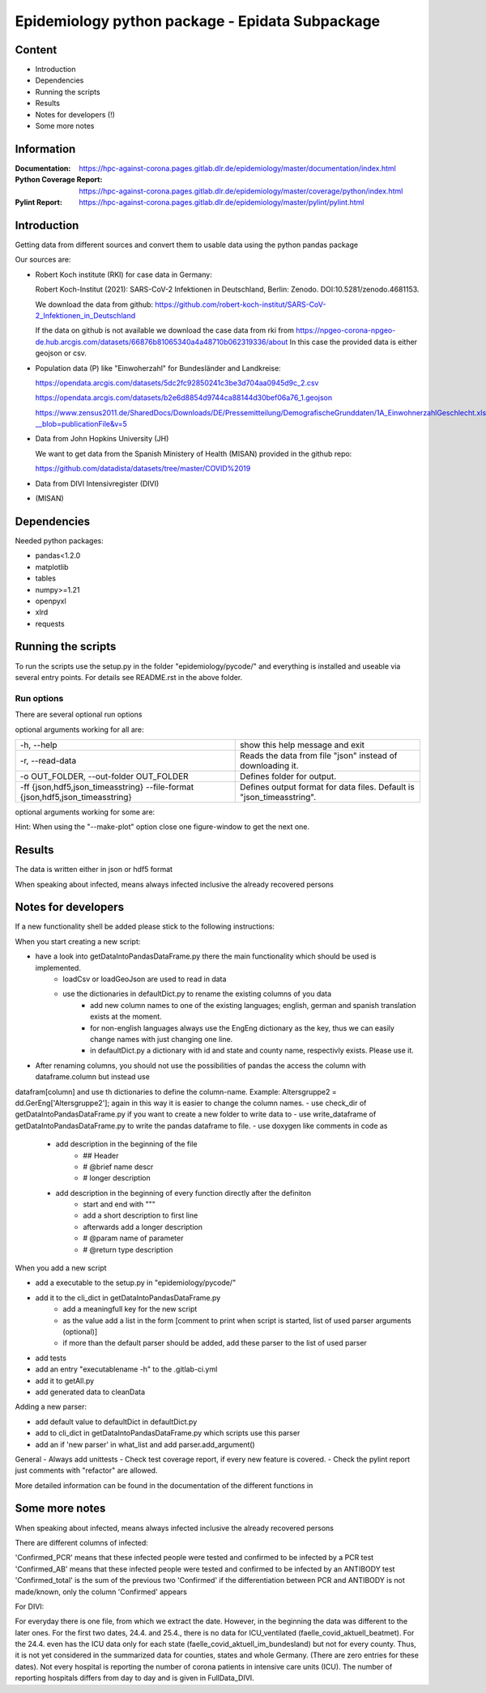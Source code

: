 .. _epidata_readme:

Epidemiology python package - Epidata Subpackage
================================================

Content
-------

- Introduction
- Dependencies
- Running the scripts
- Results
- Notes for developers (!)
- Some more notes

Information
-----------

:Documentation: https://hpc-against-corona.pages.gitlab.dlr.de/epidemiology/master/documentation/index.html
:Python Coverage Report: https://hpc-against-corona.pages.gitlab.dlr.de/epidemiology/master/coverage/python/index.html
:Pylint Report: https://hpc-against-corona.pages.gitlab.dlr.de/epidemiology/master/pylint/pylint.html


Introduction
------------

Getting data from different sources and convert them to usable data using the python pandas package

Our sources are:

- Robert Koch institute (RKI) for case data in Germany:

  Robert Koch-Institut (2021): SARS-CoV-2 Infektionen in Deutschland, Berlin: Zenodo. DOI:10.5281/zenodo.4681153.

  We download the data from github: https://github.com/robert-koch-institut/SARS-CoV-2_Infektionen_in_Deutschland

  If the data on github is not available we download the case data from rki from
  https://npgeo-corona-npgeo-de.hub.arcgis.com/datasets/66876b81065340a4a48710b062319336/about
  In this case the provided data is either geojson or csv.

- Population data (P) like "Einwoherzahl" for Bundesländer and Landkreise:

  https://opendata.arcgis.com/datasets/5dc2fc92850241c3be3d704aa0945d9c_2.csv

  https://opendata.arcgis.com/datasets/b2e6d8854d9744ca88144d30bef06a76_1.geojson

  https://www.zensus2011.de/SharedDocs/Downloads/DE/Pressemitteilung/DemografischeGrunddaten/1A_EinwohnerzahlGeschlecht.xls?__blob=publicationFile&v=5

- Data from John Hopkins University (JH)

  We want to get data from the Spanish Ministery of Health (MISAN) provided in the github repo:

  https://github.com/datadista/datasets/tree/master/COVID%2019

- Data from DIVI Intensivregister (DIVI)

- (MISAN)

Dependencies
------------

Needed python packages:

- pandas<1.2.0
- matplotlib
- tables
- numpy>=1.21
- openpyxl
- xlrd
- requests

Running the scripts
-------------------

To run the scripts use the setup.py in the folder "epidemiology/pycode/" and everything is installed and useable via several entry points.
For details see README.rst in the above folder.


Run options
~~~~~~~~~~~

There are several optional run options

optional arguments working for all are:

+---------------------------------------------+-----------------------------------------------------------+
| -h, --help                                  | show this help message and exit                           |
+---------------------------------------------+-----------------------------------------------------------+
| -r, --read-data                             | Reads the data from file "json" instead of downloading it.|
+---------------------------------------------+-----------------------------------------------------------+
| -o OUT_FOLDER,                              | Defines folder for output.                                |
| --out-folder OUT_FOLDER                     |                                                           |
+---------------------------------------------+-----------------------------------------------------------+
| -ff {json,hdf5,json_timeasstring}           | Defines output format for data files.                     |
| --file-format {json,hdf5,json_timeasstring} | Default is "json_timeasstring".                           |
+---------------------------------------------+-----------------------------------------------------------+

optional arguments working for some are:

+---------------------------------------------+-----------------------------------------------------------+
| -p, --make-plot                             | Plots the data.                                           |
+---------------------------------------------+-----------------------------------------------------------+
| -ed, --end-date                             | Changes date for which data collection is stopped [divi]  |
+---------------------------------------------+-----------------------------------------------------------+
| -sd, --start-date                           | Changes date for which data collection is started [divi]  |
+---------------------------------------------+-----------------------------------------------------------+
| -fd, --fill-dates                           | Returns dataframes with all dates instead of only dates   |
|                                             | where new cases have been reported.                       |
|                                             |  Note that this option will have a negative impact        |
|                                             |  on performance as well as on the storage space needed.   |
|                                             |  [cases]                                                    |
+---------------------------------------------+-----------------------------------------------------------+
| -ma, --moving-average                       | The 7 day moving average is computed for the data.        |
|                                             |  Note that the --fill_dates option will be implicitly     |
|                                             |  turned on, as computing the moving average requires all  |
|                                             |  dates to be available. [cases]                             |
+---------------------------------------------+-----------------------------------------------------------+
| -sb, --split-berlin                         | Berlin data is split into different counties              |
|                                             |  , instead of having only one county for Berlin. [cases]    |
+---------------------------------------------+-----------------------------------------------------------+
| -u, -- update-data                          | Just chronological missing data is added,                 |
|                                             | **after** the existing ones [divi]                        |
+---------------------------------------------+-----------------------------------------------------------+

Hint:
When using the "--make-plot" option close one figure-window to get the next one.

Results
-------

The data is written either in json or hdf5 format

When speaking about infected, means always infected inclusive the already recovered persons

 ============== ==========  ================================== =================
 Source         Folder      Files                              Data description
 ============== ==========  ================================== =================
 RKI            Germany     cases_infected                     Numbers of infected over time for whole Germany
 RKI            Germany     cases_deaths                       Numbers of deaths over time for whole Germany
 RKI            Germany     cases_all_germany                  infected, deaths, recovered over time for whole Germany
 RKI            Germany     cases_infected_state               infected over time for different states (Bundesländer)
 RKI            Germany     cases_all_state                    infected, deaths, recovered over time for different states (Bundesländer)
 RKI            Germany     cases_infected_county              infected over time for different counties (Landkreise)
 RKI            Germany     cases_all_county                   infected, deaths, recovered over time for different counties (Landkreise)
 RKI            Germany     cases_all_gender                   infected, deaths, recovered over time for different gender
 RKI            Germany     cases_all_age                      infected, deaths, recovered over time for different age ranges
 RKI            Germany     cases_all_state_age                infected, deaths, recovered over time for different age ranges and states
 RKI            Germany     cases_all_state_gender             infected, deaths, recovered over time for different genders and states
 RKI            Germany     cases_all_county_age               infected, deaths, recovered over time for different age ranges and counties
 RKI            Germany     cases_all_county_gender            infected, deaths, recovered over time for different genders counties

 RKI            Germany     vaccine_data_[DATE]       administered vaccines, first shot, full vaccination, vaccination ratio, vacc ratio young, vacc ratio old

 RKI-Estimation Germany     cases_all_germany_estimated        infected, deaths, recovered, recovered_estimated, deaths_estimated over time for whole Germany
 RKI-Estimation Germany     cases_all_state_estimated          infected, deaths, recovered, recovered_estimated, deaths_estimated over time for different states (Bundesländer)
 RKI-Estimation Germany     cases_all_county_estimated         infected, deaths, recovered, recovered_estimated, deaths_estimated over time for different counties (Landkreise)
 RKI-Estimation Germany     cases_all_gender_estimated         infected, deaths, recovered, recovered_estimated, deaths_estimated over time for different gender
 RKI-Estimation Germany     cases_all_age_estimated            infected, deaths, recovered, recovered_estimated, deaths_estimated over time for different age ranges
 RKI-Estimation Germany     cases_all_state_age_estimated      infected, deaths, recovered, recovered_estimated, deaths_estimated over time for different age ranges and states
 RKI-Estimation Germany     cases_all_state_gender_estimated   infected, deaths, recovered, recovered_estimated, deaths_estimated over time for different genders and states
 RKI-Estimation Germany     cases_all_county_age_estimated     infected, deaths, recovered, recovered_estimated, deaths_estimated over time for different age ranges and counties
 RKI-Estimation Germany     cases_all_county_gender_estimated  infected, deaths, recovered, recovered_estimated, deaths_estimated over time for different genders counties

 P              Germany     FullDataB                          Full data for Bundesländer
 P              Germany     FullDataL                          Full data for Landkreise
 P              Germany     PopulStates                        Einwohnerzahl (EWZ) for all Bundesländer
 P              Germany     PopulCounties                      Einwohnerzahl (EWZ) for all Landkreise (however some are missing compared to RKI data)
 P              Germany     county_population                  Einwohnerzahl for different age groups from the 2011 census
 P              Germany     county_current_population          Einwohnerzahl for different age groups from the 2011 census, extrapolated to the current level
 P              Germany     migration                          Unchanged migration data
 P              Germany     reg_key                            Unchangenged regional keys from excel table
 P              Germany     zensus                             Unchanged Zensus data

 JH             .           FullData_JohnHopkins               Data as downloaded from github
 JH             .           all_provincestate                  Time-cumsum of confirmed, recovered, death for states or provinces if they where given
 JH             .           all_countries                      Time-cumsum of confirmed, recovered, death for every country
 JH             Germany     whole_country_Germany_jh           Time-cumsum of confirmed, recovered, death for Germany
 JH             Spain       whole_country_Spain_jh             Time-cumsum of confirmed, recovered, death for Spain
 JH             France      whole_country_France_jh            Time-cumsum of confirmed, recovered, death for France
 JH             Italy       whole_country_Italy_jh             Time-cumsum of confirmed, recovered, death for Italy
 JH             SouthKorea  whole_country_SouthKorea_jh        Time-cumsum of confirmed, recovered, death for SouthKorea
 JH             China       whole_country_China_jh             Time-cumsum of confirmed, recovered, death for China
 JH             US          whole_country_US_jh                Time-cumsum of confirmed, recovered, death for US

 DIVI           Germany     FullData_DIVI                      Full data as downloaded from archive with columns ['County', 'State', 'anzahl_meldebereiche', 'reporting_hospitals', 'occupied_ICU', 'free_ICU', 'ID_State', 'Date', 'ICU', 'ICU_ventilated', 'faelle_covid_aktuell_im_bundesland', 'ID_County']
 DIVI           Germany     county_divi                        ICU, ICU_ventilated over time for different counties (Landkreise) with columns ['County', 'ID_County', 'ICU', 'ICU_ventilated', 'Date']
 DIVI           Germany     state_divi                         ICU, ICU_ventilated over time for different states (Bundesländer) with columns ['Date', 'ICU', 'ICU_ventilated', 'ID_State', 'State']
 DIVI           Germany     germany_divi                       ICU, ICU_ventilated over time for whole Germany with columns ['Date', 'ICU', 'ICU_ventilated']
 ============== ==========  ================================== =================

Notes for developers
--------------------

If a new functionality shell be added please stick to the following instructions:

When you start creating a new script:

- have a look into getDataIntoPandasDataFrame.py there the main functionality which should be used is implemented.
   - loadCsv or loadGeoJson are used to read in data
   - use the dictionaries in defaultDict.py to rename the existing columns of you data
      - add new column names to one of the existing languages; english, german and spanish translation exists at the moment.
      - for non-english languages always use the EngEng dictionary as the key, thus we can easily change names with just changing one line.
      - in defaultDict.py a dictionary with id and state and county name, respectivly exists. Please use it.
- After renaming columns, you should not use the possibilities of pandas the access the column with dataframe.column but instead use
datafram[column] and use th dictionaries to define the column-name. Example: Altersgruppe2 = dd.GerEng['Altersgruppe2']; again in this way it is easier to change the column names.
- use check_dir of getDataIntoPandasDataFrame.py if you want to create a new folder to write data to
- use write_dataframe of getDataIntoPandasDataFrame.py to write the pandas dataframe to file.
- use doxygen like comments in code as
    - add description in the beginning of the file
        - ## Header
        - # @brief name descr
        - # longer description
    - add description in the beginning of every function directly after the definiton
        - start and end with """
        - add a short description to first line
        - afterwards add a longer description
        - # @param name of parameter
        - # @return type description

When you add a new script

- add a executable to the setup.py in "epidemiology/pycode/"
- add it to the cli_dict in getDataIntoPandasDataFrame.py
    - add a meaningfull key for the new script
    - as the value add a list in the form [comment to print when script is started, list of used parser arguments (optional)]
    - if more than the default parser should be added, add these parser to the  list of used parser
- add tests
- add an entry "executablename -h" to the .gitlab-ci.yml
- add it to getAll.py
- add generated data to cleanData

Adding a new parser:

- add default value to defaultDict in defaultDict.py
- add to cli_dict in getDataIntoPandasDataFrame.py which scripts use this parser
- add an if 'new parser' in what_list and add parser.add_argument()

General
- Always add unittests
- Check test coverage report, if every new feature is covered.
- Check the pylint report just comments with "refactor" are allowed.

More detailed information can be found in the documentation of the different functions in

Some more notes
---------------

When speaking about infected, means always infected inclusive the already recovered persons

There are different columns of infected:

'Confirmed_PCR' means that these infected people were tested and confirmed to be infected by a PCR test
'Confirmed_AB' means that these infected people were tested and confirmed to be infected by an ANTIBODY test
'Confirmed_total' is the sum of the previous two
'Confirmed' if the differentiation between PCR and ANTIBODY is not made/known, only the column 'Confirmed' appears


For DIVI:

For everyday there is one file, from which we extract the date.
However, in the beginning the data was different to the later ones.
For the first two dates, 24.4. and 25.4., there is no data for ICU_ventilated (faelle_covid_aktuell_beatmet).
For the 24.4. even has the ICU data only for each state (faelle_covid_aktuell_im_bundesland) but not for every county.
Thus, it is not yet considered in the summarized data for counties, states and whole Germany. (There are
zero entries for these dates).
Not every hospital is reporting the number of corona patients in intensive care units (ICU). The number of
reporting hospitals differs from day to day and is given in FullData_DIVI.
